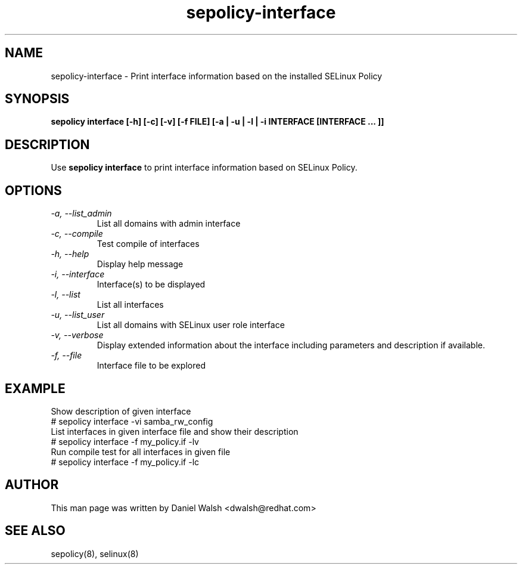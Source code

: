 .TH "sepolicy-interface" "8" "20121222" "" ""
.SH "NAME"
sepolicy-interface \- Print interface information based on the installed SELinux Policy

.SH "SYNOPSIS"

.br
.B sepolicy interface  [\-h] [\-c] [\-v] [\-f FILE] [\-a | \-u | \-l | \-i INTERFACE [INTERFACE ... ]]

.SH "DESCRIPTION"
Use \fBsepolicy interface\fP to print interface information based on SELinux Policy.

.SH "OPTIONS"
.TP
.I                \-a, \-\-list_admin
List all domains with admin interface
.TP
.I                \-c, \-\-compile
Test compile of interfaces
.TP
.I                \-h, \-\-help
Display help message
.TP
.I                \-i, \-\-interface
Interface(s) to be displayed
.TP
.I                \-l, \-\-list
List all interfaces
.TP
.I                \-u, \-\-list_user
List all domains with SELinux user role interface
.TP
.I                \-v, \-\-verbose
Display extended information about the interface including parameters and description if available.
.TP
.I                \-f, \-\-file
Interface file to be explored

.SH EXAMPLE
.nf
Show description of given interface
# sepolicy interface -vi samba_rw_config
List interfaces in given interface file and show their description
# sepolicy interface -f my_policy.if -lv
Run compile test for all interfaces in given file
# sepolicy interface -f my_policy.if -lc

.SH "AUTHOR"
This man page was written by Daniel Walsh <dwalsh@redhat.com>

.SH "SEE ALSO"
sepolicy(8), selinux(8)
